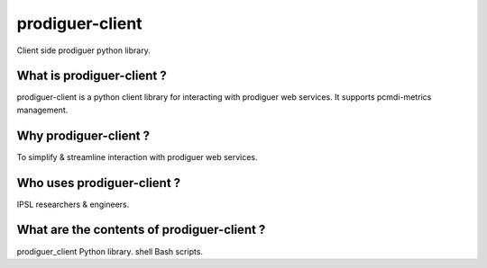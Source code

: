 prodiguer-client
================

Client side prodiguer python library.


What is prodiguer-client ?
--------------------------------------

prodiguer-client is a python client library for interacting with prodiguer web services.  It supports pcmdi-metrics management.


Why prodiguer-client ?
--------------------------------------

To simplify & streamline interaction with prodiguer web services.


Who uses prodiguer-client ?
--------------------------------------

IPSL researchers & engineers.


What are the contents of prodiguer-client ?
--------------------------------------

prodiguer_client		Python library.
shell			        Bash scripts.

